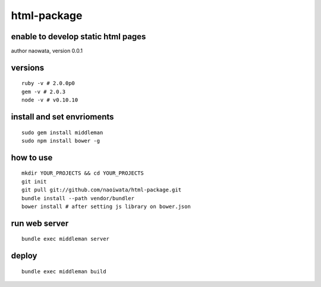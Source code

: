 html-package
=============

enable to develop static html pages
------------------------------------

author naowata, version 0.0.1

versions
----------------------------


::

  ruby -v # 2.0.0p0 
  gem -v # 2.0.3
  node -v # v0.10.10


install and set envrioments
----------------------------

::

  sudo gem install middleman
  sudo npm install bower -g


how to use
-----------

::

  mkdir YOUR_PROJECTS && cd YOUR_PROJECTS
  git init
  git pull git://github.com/naoiwata/html-package.git
  bundle install --path vendor/bundler
  bower install # after setting js library on bower.json
  

run web server
---------------

::
  
  bundle exec middleman server

deploy
--------

::
  
  bundle exec middleman build
